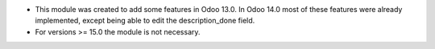 * This module was created to add some features in Odoo 13.0. In Odoo 14.0 most of these features were already implemented, except being able to edit the description_done field.
* For versions >= 15.0 the module is not necessary.
